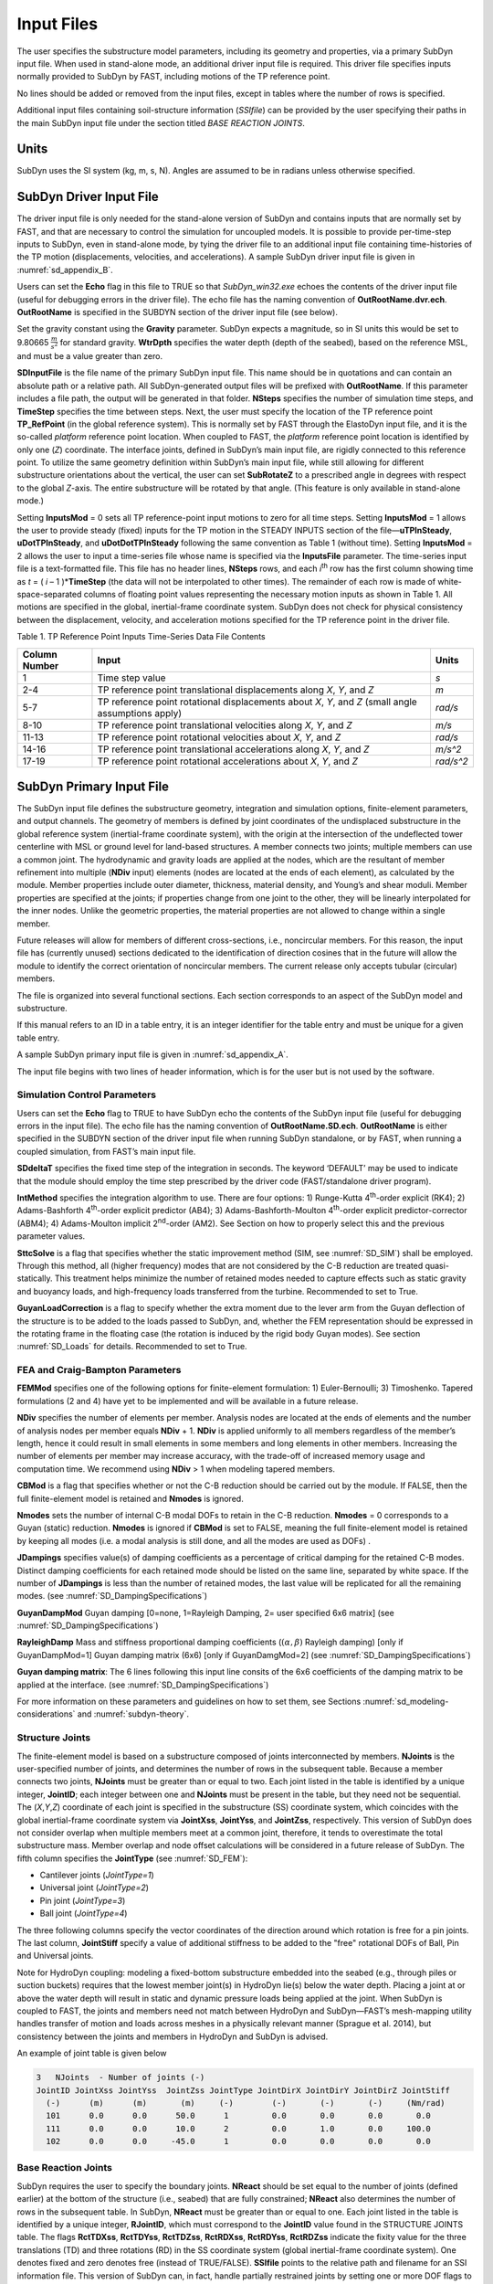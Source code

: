 .. _sd_input-files:

Input Files
===========

The user specifies the substructure model parameters, including its
geometry and properties, via a primary SubDyn input file. When used in
stand-alone mode, an additional driver input file is required. This
driver file specifies inputs normally provided to SubDyn by FAST,
including motions of the TP reference point.

No lines should be added or removed from the input files, except in
tables where the number of rows is specified.

Additional input files containing soil-structure information (*SSIfile*)
can be provided by the user specifying their paths in the main SubDyn
input file under the section titled *BASE REACTION JOINTS*.

Units
-----

SubDyn uses the SI system (kg, m, s, N). Angles are assumed to be in
radians unless otherwise specified.

.. _sd_driver-input-file:

SubDyn Driver Input File
-------------------------

The driver input file is only needed for the stand-alone version of
SubDyn and contains inputs that are normally set by FAST, and that are
necessary to control the simulation for uncoupled models. It is possible
to provide per-time-step inputs to SubDyn, even in stand-alone mode, by
tying the driver file to an additional input file containing
time-histories of the TP motion (displacements, velocities, and
accelerations). A sample SubDyn driver input file is given in 
:numref:`sd_appendix_B`.

Users can set the **Echo** flag in this file to TRUE so that
*SubDyn\_win32.exe* echoes the contents of the driver input file (useful
for debugging errors in the driver file). The echo file has the naming
convention of **OutRootName.dvr.ech**. **OutRootName** is specified
in the SUBDYN section of the driver input file (see below).

Set the gravity constant using the **Gravity** parameter. SubDyn
expects a magnitude, so in SI units this would be set to 9.80665
:math:`\frac{m}{s^{2}}` for standard gravity. **WtrDpth** specifies
the water depth (depth of the seabed), based on the reference MSL, and
must be a value greater than zero.

**SDInputFile** is the file name of the primary SubDyn input file.
This name should be in quotations and can contain an absolute path or a
relative path. All SubDyn-generated output files will be prefixed with
**OutRootName**. If this parameter includes a file path, the output
will be generated in that folder. **NSteps** specifies the number of
simulation time steps, and **TimeStep** specifies the time between
steps. Next, the user must specify the location of the TP reference
point **TP\_RefPoint** (in the global reference system). This is
normally set by FAST through the ElastoDyn input file, and it is the
so-called *platform* reference point location. When coupled to FAST, the
*platform* reference point location is identified by only one (*Z*)
coordinate. The interface joints, defined in SubDyn’s main input file,
are rigidly connected to this reference point. To utilize the same
geometry definition within SubDyn’s main input file, while still
allowing for different substructure orientations about the vertical, the
user can set **SubRotateZ** to a prescribed angle in degrees with
respect to the global *Z*-axis. The entire substructure will be rotated
by that angle. (This feature is only available in stand-alone mode.)

Setting **InputsMod** = 0 sets all TP reference-point input motions to
zero for all time steps. Setting **InputsMod** = 1 allows the user to
provide steady (fixed) inputs for the TP motion in the STEADY INPUTS
section of the file—\ **uTPInSteady**, **uDotTPInSteady**, and
**uDotDotTPInSteady** following the same convention as Table 1
(without time). Setting **InputsMod** = 2 allows the user to input a
time-series file whose name is specified via the **InputsFile**
parameter. The time-series input file is a text-formatted file. This
file has no header lines, **NSteps** rows, and each *i*\ :sup:`th` row
has the first column showing time as *t* = ( *i* – 1 )\*\ **TimeStep**
(the data will not be interpolated to other times). The remainder of
each row is made of white-space-separated columns of floating point
values representing the necessary motion inputs as shown in Table 1. All
motions are specified in the global, inertial-frame coordinate system.
SubDyn does not check for physical consistency between the displacement,
velocity, and acceleration motions specified for the TP reference point
in the driver file.

Table 1. TP Reference Point Inputs Time-Series Data File Contents

+-----------------+-------------------------------------------------------------------------------------------------------+------------------------------------------+
| Column Number   | Input                                                                                                 | Units                                    |
+=================+=======================================================================================================+==========================================+
| 1               | Time step value                                                                                       |  `s`                                     |
+-----------------+-------------------------------------------------------------------------------------------------------+------------------------------------------+
| 2-4             | TP reference point translational displacements along *X*, *Y*, and *Z*                                |  `m`                                     |
+-----------------+-------------------------------------------------------------------------------------------------------+------------------------------------------+
| 5-7             | TP reference point rotational displacements about *X*, *Y*, and *Z* (small angle assumptions apply)   | `rad/s`                                  |
+-----------------+-------------------------------------------------------------------------------------------------------+------------------------------------------+
| 8-10            | TP reference point translational velocities along *X*, *Y*, and *Z*                                   | `m/s`                                    |
+-----------------+-------------------------------------------------------------------------------------------------------+------------------------------------------+
| 11-13           | TP reference point rotational velocities about *X*, *Y*, and *Z*                                      | `rad/s`                                  |
+-----------------+-------------------------------------------------------------------------------------------------------+------------------------------------------+
| 14-16           | TP reference point translational accelerations along *X*, *Y*, and *Z*                                | `m/s^2`                                  |
+-----------------+-------------------------------------------------------------------------------------------------------+------------------------------------------+
| 17-19           | TP reference point rotational accelerations about *X*, *Y*, and *Z*                                   | `rad/s^2`                                |
+-----------------+-------------------------------------------------------------------------------------------------------+------------------------------------------+

.. _sd_main-input-file:

SubDyn Primary Input File
-------------------------
The SubDyn input file defines the substructure geometry, integration and
simulation options, finite-element parameters, and output channels. The
geometry of members is defined by joint coordinates of the undisplaced
substructure in the global reference system (inertial-frame coordinate
system), with the origin at the intersection of the undeflected tower
centerline with MSL or ground level for land-based structures. A member
connects two joints; multiple members can use a common joint. The
hydrodynamic and gravity loads are applied at the nodes, which are the
resultant of member refinement into multiple (**NDiv** input) elements
(nodes are located at the ends of each element), as calculated by the
module. Member properties include outer diameter, thickness, material
density, and Young’s and shear moduli. Member properties are specified
at the joints; if properties change from one joint to the other, they
will be linearly interpolated for the inner nodes. Unlike the geometric
properties, the material properties are not allowed to change within a
single member.

Future releases will allow for members of different cross-sections,
i.e., noncircular members. For this reason, the input file has
(currently unused) sections dedicated to the identification of direction
cosines that in the future will allow the module to identify the correct
orientation of noncircular members. The current release only accepts
tubular (circular) members.

The file is organized into several functional sections. Each section
corresponds to an aspect of the SubDyn model and substructure.

If this manual refers to an ID in a table entry, it is an integer
identifier for the table entry and must be unique for a given table
entry.

A sample SubDyn primary input file is given in :numref:`sd_appendix_A`.

The input file begins with two lines of header information, which is for
the user but is not used by the software.


Simulation Control Parameters
~~~~~~~~~~~~~~~~~~~~~~~~~~~~~
Users can set the **Echo** flag to TRUE to have SubDyn echo the
contents of the SubDyn input file (useful for debugging errors in the
input file). The echo file has the naming convention of
**OutRootName.SD.ech**. **OutRootName** is either specified in the
SUBDYN section of the driver input file when running SubDyn standalone,
or by FAST, when running a coupled simulation, from FAST’s main input
file.

**SDdeltaT** specifies the fixed time step of the integration in
seconds. The keyword ‘DEFAULT’ may be used to indicate that the module
should employ the time step prescribed by the driver code
(FAST/standalone driver program).

**IntMethod** specifies the integration algorithm to use. There are
four options: 1) Runge-Kutta 4\ :sup:`th`-order explicit (RK4); 2)
Adams-Bashforth 4\ :sup:`th`-order explicit predictor (AB4); 3)
Adams-Bashforth-Moulton 4\ :sup:`th`-order explicit predictor-corrector
(ABM4); 4) Adams-Moulton implicit 2\ :sup:`nd`-order (AM2). See Section
on how to properly select this and the previous parameter values.

**SttcSolve** is a flag that specifies whether the static improvement method 
(SIM, see :numref:`SD_SIM`)
shall be employed. Through this method, all (higher frequency) modes
that are not considered by the C-B reduction are treated
quasi-statically. This treatment helps
minimize the number of retained modes needed to capture effects such as
static gravity and buoyancy loads, and high-frequency loads transferred
from the turbine. Recommended to set to True.


**GuyanLoadCorrection** is a flag to specify whether the extra moment due to 
the lever arm from the Guyan deflection of the structure is to be added to the loads
passed to SubDyn, and, whether the FEM representation should be expressed in the rotating 
frame in the floating case (the rotation is induced by the rigid body Guyan modes).
See section :numref:`SD_Loads` for details. Recommended to set to True.


FEA and Craig-Bampton Parameters
~~~~~~~~~~~~~~~~~~~~~~~~~~~~~~~~

**FEMMod** specifies one of the following options for finite-element
formulation: 1) Euler-Bernoulli; 3) Timoshenko. Tapered formulations (2
and 4) have yet to be implemented and will be available in a future
release.

**NDiv** specifies the number of elements per member. Analysis nodes
are located at the ends of elements and the number of analysis nodes per
member equals **NDiv** + 1. **NDiv** is applied uniformly to all
members regardless of the member’s length, hence it could result in
small elements in some members and long elements in other members.
Increasing the number of elements per member may increase accuracy, with
the trade-off of increased memory usage and computation time. We
recommend using **NDiv** > 1 when modeling tapered members.

**CBMod** is a flag that specifies whether or not the C-B reduction
should be carried out by the module. If FALSE, then the full
finite-element model is retained and **Nmodes** is ignored.

**Nmodes** sets the number of internal C-B modal DOFs to retain in the
C-B reduction. **Nmodes** = 0 corresponds to a Guyan (static)
reduction. **Nmodes** is ignored if **CBMod** is set to FALSE,
meaning the full finite-element model is retained by keeping all modes
(i.e. a modal analysis is still done, and all the modes are used as DOFs)  .


**JDampings** specifies value(s) of damping coefficients as a
percentage of critical damping for the retained C-B modes. Distinct
damping coefficients for each retained mode should be listed on the same
line, separated by white space. If the number of **JDampings** is less
than the number of retained modes, the last value will be replicated for
all the remaining modes. (see :numref:`SD_DampingSpecifications`)

**GuyanDampMod** Guyan damping [0=none, 1=Rayleigh Damping, 2= user specified 6x6 matrix] (see :numref:`SD_DampingSpecifications`)


**RayleighDamp** Mass and stiffness proportional damping  coefficients (:math:`(\alpha,\beta)` Rayleigh damping) [only if GuyanDampMod=1]
Guyan damping matrix (6x6) [only if GuyanDamgMod=2] (see :numref:`SD_DampingSpecifications`)


**Guyan damping matrix**:
The 6 lines following this input line consits of the 6x6 coefficients of the damping matrix to be applied at the interface. (see :numref:`SD_DampingSpecifications`)


For more information on these parameters and guidelines on how to set
them, see Sections :numref:`sd_modeling-considerations` and :numref:`subdyn-theory`.

Structure Joints
~~~~~~~~~~~~~~~~

The finite-element model is based on a substructure composed of joints
interconnected by members. **NJoints** is the user-specified number of
joints, and determines the number of rows in the subsequent table.
Because a member connects two joints, **NJoints** must be greater than
or equal to two. Each joint listed in the table is identified by a
unique integer, **JointID**; each integer between one and
**NJoints** must be present in the table, but they need not be
sequential. The (*X*,\ *Y*,\ *Z*) coordinate of each joint is specified
in the substructure (SS) coordinate system, which coincides with the
global inertial-frame coordinate system via **JointXss**,
**JointYss**, and **JointZss**, respectively. This version of SubDyn
does not consider overlap when multiple members meet at a common joint,
therefore, it tends to overestimate the total substructure mass. Member
overlap and node offset calculations will be considered in a future
release of SubDyn.
The fifth column specifies the **JointType** (see :numref:`SD_FEM`):

- Cantilever joints (*JointType=1*)

- Universal joint (*JointType=2*)

- Pin joint (*JointType=3*)

- Ball joint (*JointType=4*)

The three following columns specify the vector coordinates of the direction around which rotation is free for a pin joints.
The last column, **JointStiff** specify a value of additional stiffness to be added to the "free" rotational DOFs of Ball, Pin and Universal joints.


Note for HydroDyn coupling: modeling a fixed-bottom substructure
embedded into the seabed (e.g., through piles or suction buckets)
requires that the lowest member joint(s) in HydroDyn lie(s) below the
water depth. Placing a joint at or above the water depth will result in
static and dynamic pressure loads being applied at the joint. When
SubDyn is coupled to FAST, the joints and members need not match between
HydroDyn and SubDyn—FAST’s mesh-mapping utility handles transfer of
motion and loads across meshes in a physically relevant manner (Sprague
et al. 2014), but consistency between the joints and members in HydroDyn
and SubDyn is advised.   


An example of joint table is given below

.. code::

    3   NJoints  - Number of joints (-)
    JointID JointXss JointYss  JointZss JointType JointDirX JointDirY JointDirZ JointStiff 
      (-)      (m)      (m)       (m)     (-)        (-)       (-)       (-)     (Nm/rad) 
      101      0.0      0.0      50.0      1         0.0       0.0       0.0       0.0    
      111      0.0      0.0      10.0      2         0.0       1.0       0.0     100.0    
      102      0.0      0.0     -45.0      1         0.0       0.0       0.0       0.0    


Base Reaction Joints
~~~~~~~~~~~~~~~~~~~~~

SubDyn requires the user to specify the boundary joints. **NReact**
should be set equal to the number of joints (defined earlier) at the
bottom of the structure (i.e., seabed) that are fully constrained;
**NReact** also determines the number of rows in the subsequent table.
In SubDyn, **NReact** must be greater than or equal to one. Each joint
listed in the table is identified by a unique integer, **RJointID**,
which must correspond to the **JointID** value found in the STRUCTURE
JOINTS table. The flags **RctTDXss**, **RctTDYss**, **RctTDZss**,
**RctRDXss**, **RctRDYss**, **RctRDZss** indicate the fixity value
for the three translations (TD) and three rotations (RD) in the SS
coordinate system (global inertial-frame coordinate system). One denotes
fixed and zero denotes free (instead of TRUE/FALSE). **SSIfile**
points to the relative path and filename for an SSI information file.
This version of SubDyn can, in fact, handle partially restrained joints
by setting one or more DOF flags to 0 and providing the appropriate
stiffness and mass matrix elements for that DOF via the **SSIfile**.
If a DOF flag is set to 1, then the node DOF is considered restrained
and the associated matrix elements potentially provided in the
**SSIfile** will be ignored.


An example of base reaction and interface table is given below

.. code::

    ------------------- BASE REACTION JOINTS
      1   NReact      - Number of Joints with reaction forces
    RJointID RctTDXss RctTDYss RctTDZss RctRDXss RctRDYss RctRDZss  SSIfile
      (-)     (flag)   (flag)   (flag)   (flag)   (flag)   (flag)   (string)
      61         1        1        1        1        1        1	    "SSI.txt"
    ------------------- INTERFACE JOINTS
      1   NInterf     - Number of interface joints locked to the Transition Piece (TP)
    IJointID ItfTDXss ItfTDYss ItfTDZss ItfRDXss ItfRDYss ItfRDZss 
      (-)     (flag)   (flag)   (flag)   (flag)   (flag)   (flag)
      24         1        1        1        1        1        1


Interface Joints
~~~~~~~~~~~~~~~~

SubDyn requires the user to specify the interface joints. **NInterf**
should be set equal to the number of joints at the top of the structure
(i.e., TP); **NInterf** also determines the number of rows in the
subsequent table. In SubDyn, **NInterf** must be greater than or equal
to one. Note that these joints will be assumed to be rigidly connected
to the platform reference point of ElastoDyn (see FAST documentation)
when coupled to FAST, or to the TP reference point if SubDyn is run in
stand-alone mode. Each joint listed in the table is identified by a
unique integer, **IJointID**, which must correspond to the *JointID*
value found in the STRUCTURE JOINTS table. The flags **ItfTDXss**,
**ItfTDYss**, **ItfTDZss**, **ItfRDXss**, **ItfRDYss**,
**ItfRDZss** indicate the fixity value for the three translations (TD)
and three rotations (RD) in the SS coordinate system (global
inertial-frame coordinate system). One denotes fixed and zero denotes
free (instead of TRUE/FALSE). This version of SubDyn cannot handle
partially restrained joints, so all flags must be set to one; different
degrees of fixity will be considered in a future release.

Members
~~~~~~~

**NMembers** is the user-specified number of members and determines
the number of rows in the subsequent table. Each member listed in the
table is identified by a unique integer, **MemberID**. Each integer
between one and **NMembers** must be present in the table, but they
need not be sequential. For each member distinguished by **MemberID**,
**MJointID1** specifies the starting joint and **MJointID2**
specifies the ending joint, corresponding to an identifier
(**JointID**) from the STRUCTURE JOINTS table. Likewise,
**MPropSetID1** corresponds to the identifier **PropSetID** from the
MEMBER X-SECTION PROPERTY table (discussed next) for starting
cross-section properties and **MPropSetID2** specifies the identifier
for ending cross-section properties, allowing for tapered members.
The sixth column specify the member type  **MType**.
A member is one of the three following types (see :numref:`SD_FEM`):

- Beams (*MType=1*), Euler-Bernoulli (*FEMMod=1*) or Timoshenko (*FEMMod=3*)

- Pretension cables (*MType=2*)

- Rigid link (*MType=3*)

**COSMID** refers to the IDs of the members’ cosine matrices for
noncircular members; the current release ignores this column.


An example of member table is given below

.. code::

     2   NMembers    - Number of frame members
  MemberID   MJointID1   MJointID2   MPropSetID1   MPropSetID2  MType   COSMID
    (-)         (-)         (-)          (-)           (-)        (-)      (-)
     10        101         102            2             2          1
     11        102         103            2             2          1




Member Cross-Section Properties
~~~~~~~~~~~~~~~~~~~~~~~~~~~~~~~

Members in SubDyn are assumed to be straight, circular, possibly
tapered, and hollow cylinders. Future releases will allow for generic
cross-sections to be employed. These special cross-section members will
be defined in the second of two tables in the input file (Member
X-Section Property data 2/2), which is currently ignored.

For the circular cross-section members, properties needed by SubDyn are
material Young’s modulus, **YoungE**, shear modulus, **ShearG**, and
density, **MatDens**, member outer diameter, **XsecD**, and member
thickness, **XsecT**. Users will need to create an entry in the first
table within this section of the input file distinguished by
**PropSetID**, for each unique combination of these five properties.
The member property-set table contains **NPropSets** rows. The member
property sets are referred to by their **PropSetID** in the MEMBERS
table, as described in Section . Note, however, that although diameter
and thickness will be linearly interpolated within an individual member,
SubDyn will not allow *material* properties to change within an
individual member.

The second table in this section of the input file (not to be used in
this release) will have **NXPropSets** rows (assumed to be zero for
this release), and have additional entries when compared to the previous
table, including: cross-sectional area (**XsecA**), cross-sectional
shear area along the local principal axes *x* and *y* (**XsecAsx**,
**XsecAsy**), cross-sectional area second moment of inertia about *x*
and *y* (**XsecJxx**, **XsecJyy**), and cross-sectional area polar
moment of inertia (**XsecJ0**). The member cosine matrix section (see
Section ) will help determine the correct orientation of the members
within the assembly.





Cable Properties
~~~~~~~~~~~~~~~~


Members that are specified as pretension cables (**MType=2**), 
have their properties defined in the cable properties table. 
The table lists for each cable property: the property ID (**PropSetID**), the cable tension stiffness (**EA**), 
the material density (**MatDens**), the pretension force (**T0**), and the control channel (**CtrlChannel**).
The control channel is only used if ServoDyn provides dedicated control signal, in which case
the cable tension (given in terms of a length change :math:`\Delta l`) 
is dynamically changed (see :numref:`SD_ControlCable`).
The FEM representation of pretension cable is given in :numref:`SD_PretensionCable`.

An example of cable properties table is given below:

.. code::

    -------------------------- CABLE PROPERTIES  -------------------------------------
                 2   NCablePropSets   - Number of cable cable properties
    PropSetID   EA     MatDens    T0    CtrlChannel
      (-)      (N)     (kg/m)    (N)      (-)
       11      210E7   7850.0    2E7       1 
       10      210E7   7850.0    1E7       0 


Rigid link Properties
~~~~~~~~~~~~~~~~~~~~~

Members that are specified as rigid links (**MType=3**), 
have their properties defined in the rigid link properties table. 
The table lists the material density (**MatDens**) for each rigid link property.
The FEM representation of rigid links is given in :numref:`SD_RigidLinks`.

An example of rigid link properties table is given below

.. code::

   ----------------------- RIGID LINK PROPERTIES ------------------------------------
                1   NRigidPropSets - Number of rigid link properties
   PropSetID   MatDens   
     (-)       (kg/m)    
      12       7850.0
       3       7000.0
       
















Member Cosine Matrices COSM (i,j)
~~~~~~~~~~~~~~~~~~~~~~~~~~~~~~~~~
This table is not currently used by SubDyn, but in future releases it
will need to be populated if members with cross-sections other than
circular will be employed.

**NCOSMs** rows, one for each unique member orientation set, will need
to be provided. Each row of the table will list the nine entries of the
direction cosine matrices (COSM11, COSM12,…COSM33) for matrix elements
(1,1), (1,2),…(3,3) that establish the orientation of the local member
axes (*x*,\ *y* principal axes in the cross-sectional plane, *z* along
the member longitudinal axis) with respect to the SS coordinate system
(local-to-global transformation matrices).

Joint Additional Concentrated Masses
~~~~~~~~~~~~~~~~~~~~~~~~~~~~~~~~~~~~

SubDyn can accept **NCmass** lumped masses/inertias defined at the
joints. The subsequent table will have **NCmass** rows, in which for
each joint distinguished by **CMJointID** (corresponding to an
identifier, **JointID**, from the STRUCTURE JOINTS table), **JMass**
specifies the lumped mass value, and **JMXX**, **JMYY**, **JMZZ**
specify the mass second moments of inertia with respect to the SS
coordinate system (not the element system).
Latest version of SubDyn accept 6 additional columns 
(**JMXY**, **JMXZ**, **JMYZ**, **MCGX**, **MCGY**, **MCGZ**) 
to specify off-diagonal terms.

The additional mass matrix added to the node is computed in the SS system as follows:

.. math::

      M_\text{add}=
      \begin{bmatrix}
      m    & 0    & 0    & 0                    & z m                    & -y m          \\
      0    & m    & 0    & -z m                 & 0                      & x m           \\
      0    & 0    & m    & y m                  & -x m                   & 0             \\
      0    & -z m & y m  & J_{xx} + m (y^2+z^2) & J_{xy} - m x y         & J_{xz}  - m x z  \\
      z m  & 0    & -x m & J_{xy} - m x y       & J_{yy} + m (x^2+z^2)   & J_{yz}  - m y z  \\
      -y m & x m  & 0    & J_{xz} - m x z       & J_{yz} - m y z         & J_{zz}  + m (x^2+y^2)\\
      \end{bmatrix}

with :math:`m` the parameter **JMass**, and :math:`x,y,z`, the CG offsets.


An example of concentrated mass table is given below:

.. code::

         2  NCmass - Number of joints with concentrated masses; (SS coord system)
    CMJointID  JMass    JMXX    JMYY    JMZZ   JMXY     JMXZ   JMYZ   MCGX  MCGY MCGZ   
      (-)       (kg)  (kgm^2) (kgm^2) (kgm^2) (kgm^2) (kgm^2) (kgm^2)  (m)  (m)  (m)
       1        4090     0       0       0       0        0       0      0    0    0
       3        4.2e6    0       0     3.3e9     0        0       0      0    0    0


Output: Summary and Outfile
~~~~~~~~~~~~~~~~~~~~~~~~~~~
In this section of the input file, the user sets flags and switches for
the desired output behavior.

Specifying **SDSum** = TRUE causes SubDyn to generate a summary file
with name **OutRootName**.SD.sum*. **OutRootName** is either
specified in the SUBDYN section of the driver input file when running
SubDyn in stand-alone mode, or in the FAST input file when running a
coupled simulation. See Section 4.2 for summary file details.

In this release, **OutCOSM** is ignored. In future releases,
specifying **OutCOSM** = TRUE will cause SubDyn to include direction
cosine matrices (undeflected) in the summary file for only those members
requested in the list of output channels.

Specifying **OutAll** = TRUE causes SubDyn to output forces and
moments at all of the joints (not internal nodes). That is, the static
(elastic) and dynamic (inertia) components of the three forces and three
moments at the end node of each member connected to a given joint are
output for all joints. These outputs are included within the
**OutRootName**.SD.out* output file in addition to those directly
specified through the output channels section below.

If **OutSwtch** is set to one, outputs are sent to a file with the
name **OutRootName**.SD.out*. If **OutSwtch** is set to two, outputs
are sent to the calling program (FAST) for writing in its main output
file (not available in stand-alone mode). If **OutSwtch** is set to
three, both file outputs occur. In stand-alone mode, setting
**OutSwtch** to two results in no output file being produced.

If **TabDelim** is set to TRUE and **OutSwtch** is set to one, the
output file **OutRootName**.SD.out* will be tab-delimited.

With **OutDec** set to an integer value greater than one, the output
file data rate will be decimated, and only every **OutDec**-th value
will be written to the file. This applies only to SubDyn’s output file
(**OutRootName**.SD.out*)—not FAST’s.

The **OutFmt** and **OutSFmt** parameters control the formatting of
SubDyn’s output file for the output data and the channel headers,
respectively. SubDyn currently does not check the validity of these
format strings. They need to be valid Fortran format strings.
**OutSFmt** is used for the column header and **OutFmt** is used for
the channel data. Therefore, in order for the headers and channel data
to align properly, the width specification should match. For example:

| "ES11.4" OutFmt
| "A11" OutSFmt.


.. _SD_Member_Output:

Member Output List
~~~~~~~~~~~~~~~~~~

SubDyn can output load and kinematic quantities at up to nine locations
for up to nine different members, for a total of 81 possible local
member output locations. **NMOutputs** specifies the number of members
that output is requested for. The user must create a table entry for
each requested member. Within a row of this table, **MemberID** is the
ID specified in the MEMBERS table, and **NOutCnt** specifies how many
nodes along the member will generate output. **NodeCnt** specifies
those node numbers (a separate entry on the same line for each node) for
output as an integer index from the start-joint (node 1) to the
end-joint (node **NDiv** + 1) of the member. The outputs specified in
the SDOutList section determines which quantities are actually output at
these locations.

Output Channels- SDOutList Section
~~~~~~~~~~~~~~~~~~~~~~~~~~~~~~~~~~

This section specifies which quantities are output by SubDyn. Enter one
or more lines containing quoted strings that in turn contain one or more
output parameter names. Separate output parameter names by any
combination of commas, semicolons, spaces, and/or tabs. If a parameter
name is prefixed with a minus sign, “-”, underscore, “\_”, or the
characters “m” or “M”, SubDyn will multiply the value for that channel
by –1 before writing the data. The parameters are written in the order
they are listed in the input file. SubDyn allows the use of multiple
lines so that users can break their lists into meaningful groups and so
the lines can be shorter. Comments may also be entered after the closing
quote on any of the lines. Entering a line with the string “END” at the
beginning of the line or at the beginning of a quoted string found at
the beginning of the line will cause SubDyn to quit scanning for more
lines of channel names. Modal kinematics and member-node-, base-, and
interface-related kinematic and load quantities can be selected.
Member-node-related data follow the organization described in Section .
If SubDyn encounters an unknown/invalid channel name, it prints an error
message and halts execution. Please refer to :numref:`sd_appendix_C` for a complete
list of possible output parameters and their names.

.. _sd_ssi_inputfile:

SSI Input File
--------------

Individual SSI files (*SSIfiles*) can be provided for each restrained
node, therefore the maximum number of SSIfiles is **NReact**. In an
SSIfile, up to 21 elements for the SSI mass matrix and up to 21 SSI
stiffness matrix elements can be provided. The mass and stiffness
elements account for both pile and soil effects. No additional damping
can be provided at this point.

The order of the elements is not important, because each element value
is accompanied by a string label that identifies the actual element. The
stiffness matrix accepted labels are: 'Kxx', 'Kxy', 'Kyy', 'Kxz', 'Kyz’,
'Kzz’, 'Kxtx', 'Kytx', 'Kztx', 'Ktxtx', 'Kxty', 'Kyty','Kzty’, 'Ktxty',
'Ktyty', ‘Kxtz', 'Kytz', 'Kztz', 'Ktxtz', 'Ktytz', 'Ktztz'.

If any matrix element is not provided it will be set to infinity (i.e.,
machine ‘huge’) by default.

For the mass matrix the accepted labels are:
'Mxx','Mxy','Myy','Mxz','Myz', 'Mzz','Mxtx','Mytx','Mztx', 'Mtxtx',
'Mxty', 'Myty', 'Mzty', 'Mtxty', 'Mtyty', 'Mxtz', 'Mytz', 'Mztz',
'Mtxtz', 'Mtytz', 'Mtztz'. If any matrix element is not provided it will
be set to 0 by default. The labels contain ‘K’ or ‘M’ to specify
stiffness or mass matrix elements, and then the directions they apply
to, e.g., ‘Kxy’ refers to the force along x due to a unit displacement
along y; the ‘t’ refers to the rotation about one of the ‘x’,’y’, or ’z’
axes in the global coordinate system.

Units are in SI system (N/m; N/m/rad; Nm/rad, Kg, kgm, kgm2).

Note that by selecting fixities of 1 in the various DOFs of the
restrained nodes, the columns and rows associated with those DOFs will
be removed, therefore the associated matrix elements will be ignored.

A sample SubDyn SSI input file is given in :numref:`sd_appendix_C`.
